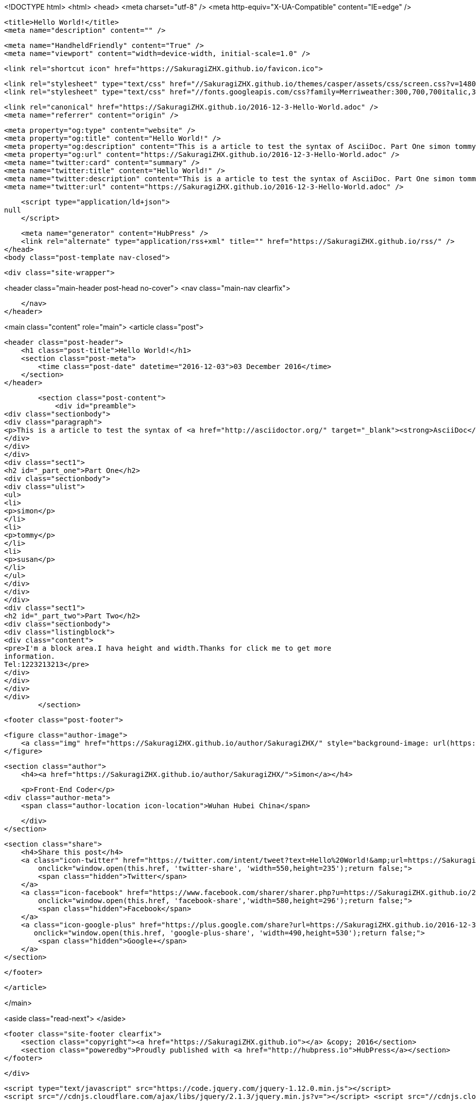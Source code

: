 <!DOCTYPE html>
<html>
<head>
    <meta charset="utf-8" />
    <meta http-equiv="X-UA-Compatible" content="IE=edge" />

    <title>Hello World!</title>
    <meta name="description" content="" />

    <meta name="HandheldFriendly" content="True" />
    <meta name="viewport" content="width=device-width, initial-scale=1.0" />

    <link rel="shortcut icon" href="https://SakuragiZHX.github.io/favicon.ico">

    <link rel="stylesheet" type="text/css" href="//SakuragiZHX.github.io/themes/casper/assets/css/screen.css?v=1480770532825" />
    <link rel="stylesheet" type="text/css" href="//fonts.googleapis.com/css?family=Merriweather:300,700,700italic,300italic|Open+Sans:700,400" />

    <link rel="canonical" href="https://SakuragiZHX.github.io/2016-12-3-Hello-World.adoc" />
    <meta name="referrer" content="origin" />
    
    <meta property="og:type" content="website" />
    <meta property="og:title" content="Hello World!" />
    <meta property="og:description" content="This is a article to test the syntax of AsciiDoc. Part One simon tommy susan Part Two I&#x27;m a block area.I hava height and width.Thanks for click me to get more information. Tel:1223213213" />
    <meta property="og:url" content="https://SakuragiZHX.github.io/2016-12-3-Hello-World.adoc" />
    <meta name="twitter:card" content="summary" />
    <meta name="twitter:title" content="Hello World!" />
    <meta name="twitter:description" content="This is a article to test the syntax of AsciiDoc. Part One simon tommy susan Part Two I&#x27;m a block area.I hava height and width.Thanks for click me to get more information. Tel:1223213213" />
    <meta name="twitter:url" content="https://SakuragiZHX.github.io/2016-12-3-Hello-World.adoc" />
    
    <script type="application/ld+json">
null
    </script>

    <meta name="generator" content="HubPress" />
    <link rel="alternate" type="application/rss+xml" title="" href="https://SakuragiZHX.github.io/rss/" />
</head>
<body class="post-template nav-closed">

    

    <div class="site-wrapper">

        


<header class="main-header post-head no-cover">
    <nav class="main-nav  clearfix">
        
    </nav>
</header>

<main class="content" role="main">
    <article class="post">

        <header class="post-header">
            <h1 class="post-title">Hello World!</h1>
            <section class="post-meta">
                <time class="post-date" datetime="2016-12-03">03 December 2016</time> 
            </section>
        </header>

        <section class="post-content">
            <div id="preamble">
<div class="sectionbody">
<div class="paragraph">
<p>This is a article to test the syntax of <a href="http://asciidoctor.org/" target="_blank"><strong>AsciiDoc</strong></a>.</p>
</div>
</div>
</div>
<div class="sect1">
<h2 id="_part_one">Part One</h2>
<div class="sectionbody">
<div class="ulist">
<ul>
<li>
<p>simon</p>
</li>
<li>
<p>tommy</p>
</li>
<li>
<p>susan</p>
</li>
</ul>
</div>
</div>
</div>
<div class="sect1">
<h2 id="_part_two">Part Two</h2>
<div class="sectionbody">
<div class="listingblock">
<div class="content">
<pre>I'm a block area.I hava height and width.Thanks for click me to get more
information.
Tel:1223213213</pre>
</div>
</div>
</div>
</div>
        </section>

        <footer class="post-footer">


            <figure class="author-image">
                <a class="img" href="https://SakuragiZHX.github.io/author/SakuragiZHX/" style="background-image: url(https://avatars.githubusercontent.com/u/18418201?v&#x3D;3)"><span class="hidden">Simon's Picture</span></a>
            </figure>

            <section class="author">
                <h4><a href="https://SakuragiZHX.github.io/author/SakuragiZHX/">Simon</a></h4>

                    <p>Front-End Coder</p>
                <div class="author-meta">
                    <span class="author-location icon-location">Wuhan Hubei China</span>
                    
                </div>
            </section>


            <section class="share">
                <h4>Share this post</h4>
                <a class="icon-twitter" href="https://twitter.com/intent/tweet?text=Hello%20World!&amp;url=https://SakuragiZHX.github.io/2016-12-3-Hello-World.adoc"
                    onclick="window.open(this.href, 'twitter-share', 'width=550,height=235');return false;">
                    <span class="hidden">Twitter</span>
                </a>
                <a class="icon-facebook" href="https://www.facebook.com/sharer/sharer.php?u=https://SakuragiZHX.github.io/2016-12-3-Hello-World.adoc"
                    onclick="window.open(this.href, 'facebook-share','width=580,height=296');return false;">
                    <span class="hidden">Facebook</span>
                </a>
                <a class="icon-google-plus" href="https://plus.google.com/share?url=https://SakuragiZHX.github.io/2016-12-3-Hello-World.adoc"
                   onclick="window.open(this.href, 'google-plus-share', 'width=490,height=530');return false;">
                    <span class="hidden">Google+</span>
                </a>
            </section>

        </footer>


    </article>

</main>

<aside class="read-next">
</aside>



        <footer class="site-footer clearfix">
            <section class="copyright"><a href="https://SakuragiZHX.github.io"></a> &copy; 2016</section>
            <section class="poweredby">Proudly published with <a href="http://hubpress.io">HubPress</a></section>
        </footer>

    </div>

    <script type="text/javascript" src="https://code.jquery.com/jquery-1.12.0.min.js"></script>
    <script src="//cdnjs.cloudflare.com/ajax/libs/jquery/2.1.3/jquery.min.js?v="></script> <script src="//cdnjs.cloudflare.com/ajax/libs/moment.js/2.9.0/moment-with-locales.min.js?v="></script> <script src="//cdnjs.cloudflare.com/ajax/libs/highlight.js/8.4/highlight.min.js?v="></script> 
      <script type="text/javascript">
        jQuery( document ).ready(function() {
          // change date with ago
          jQuery('ago.ago').each(function(){
            var element = jQuery(this).parent();
            element.html( moment(element.text()).fromNow());
          });
        });

        hljs.initHighlightingOnLoad();
      </script>

    <script type="text/javascript" src="//SakuragiZHX.github.io/themes/casper/assets/js/jquery.fitvids.js?v=1480770532825"></script>
    <script type="text/javascript" src="//SakuragiZHX.github.io/themes/casper/assets/js/index.js?v=1480770532825"></script>

</body>
</html>
